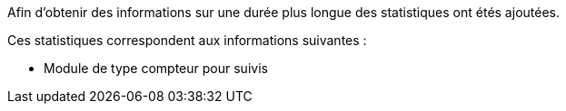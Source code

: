 Afin d'obtenir des informations sur une durée plus longue des statistiques ont étés ajoutées.

Ces statistiques correspondent aux informations suivantes :

- Module de type compteur pour suivis

